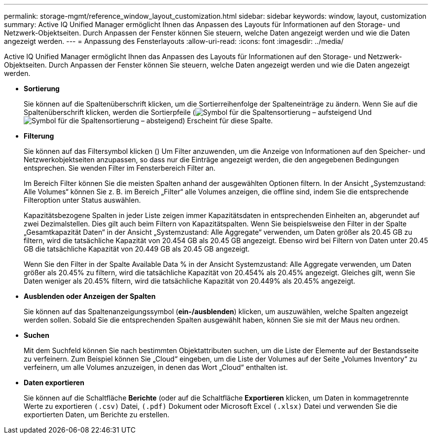 ---
permalink: storage-mgmt/reference_window_layout_customization.html 
sidebar: sidebar 
keywords: window, layout, customization 
summary: Active IQ Unified Manager ermöglicht Ihnen das Anpassen des Layouts für Informationen auf den Storage- und Netzwerk-Objektseiten. Durch Anpassen der Fenster können Sie steuern, welche Daten angezeigt werden und wie die Daten angezeigt werden. 
---
= Anpassung des Fensterlayouts
:allow-uri-read: 
:icons: font
:imagesdir: ../media/


[role="lead"]
Active IQ Unified Manager ermöglicht Ihnen das Anpassen des Layouts für Informationen auf den Storage- und Netzwerk-Objektseiten. Durch Anpassen der Fenster können Sie steuern, welche Daten angezeigt werden und wie die Daten angezeigt werden.

* *Sortierung*
+
Sie können auf die Spaltenüberschrift klicken, um die Sortierreihenfolge der Spalteneinträge zu ändern. Wenn Sie auf die Spaltenüberschrift klicken, werden die Sortierpfeile (image:../media/sort_asc_um60.gif["Symbol für die Spaltensortierung – aufsteigend"] Und image:../media/sort_desc_um60.gif["Symbol für die Spaltensortierung – absteigend"]) Erscheint für diese Spalte.

* *Filterung*
+
Sie können auf das Filtersymbol klicken (image:../media/filtering_icon.gif[""]) Um Filter anzuwenden, um die Anzeige von Informationen auf den Speicher- und Netzwerkobjektseiten anzupassen, so dass nur die Einträge angezeigt werden, die den angegebenen Bedingungen entsprechen. Sie wenden Filter im Fensterbereich Filter an.

+
Im Bereich Filter können Sie die meisten Spalten anhand der ausgewählten Optionen filtern. In der Ansicht „Systemzustand: Alle Volumes“ können Sie z. B. im Bereich „Filter“ alle Volumes anzeigen, die offline sind, indem Sie die entsprechende Filteroption unter Status auswählen.

+
Kapazitätsbezogene Spalten in jeder Liste zeigen immer Kapazitätsdaten in entsprechenden Einheiten an, abgerundet auf zwei Dezimalstellen. Dies gilt auch beim Filtern von Kapazitätspalten. Wenn Sie beispielsweise den Filter in der Spalte „Gesamtkapazität Daten“ in der Ansicht „Systemzustand: Alle Aggregate“ verwenden, um Daten größer als 20.45 GB zu filtern, wird die tatsächliche Kapazität von 20.454 GB als 20.45 GB angezeigt. Ebenso wird bei Filtern von Daten unter 20.45 GB die tatsächliche Kapazität von 20.449 GB als 20.45 GB angezeigt.

+
Wenn Sie den Filter in der Spalte Available Data % in der Ansicht Systemzustand: Alle Aggregate verwenden, um Daten größer als 20.45% zu filtern, wird die tatsächliche Kapazität von 20.454% als 20.45% angezeigt. Gleiches gilt, wenn Sie Daten weniger als 20.45% filtern, wird die tatsächliche Kapazität von 20.449% als 20.45% angezeigt.

* *Ausblenden oder Anzeigen der Spalten*
+
Sie können auf das Spaltenanzeigungssymbol (*ein-/ausblenden*) klicken, um auszuwählen, welche Spalten angezeigt werden sollen. Sobald Sie die entsprechenden Spalten ausgewählt haben, können Sie sie mit der Maus neu ordnen.

* *Suchen*
+
Mit dem Suchfeld können Sie nach bestimmten Objektattributen suchen, um die Liste der Elemente auf der Bestandsseite zu verfeinern. Zum Beispiel können Sie „Cloud“ eingeben, um die Liste der Volumes auf der Seite „Volumes Inventory“ zu verfeinern, um alle Volumes anzuzeigen, in denen das Wort „Cloud“ enthalten ist.

* *Daten exportieren*
+
Sie können auf die Schaltfläche *Berichte* (oder auf die Schaltfläche *Exportieren* klicken, um Daten in kommagetrennte Werte zu exportieren  `(.csv)` Datei, `(.pdf)` Dokument oder Microsoft Excel `(.xlsx)` Datei und verwenden Sie die exportierten Daten, um Berichte zu erstellen.


